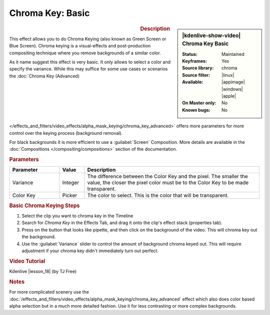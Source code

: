 .. meta::

   :description: Kdenlive Video Effects - Chroma Key Basic
   :keywords: KDE, Kdenlive, video editor, help, learn, easy, effects, filter, video effects, alpha, chroma key, greenscreen, bluescreen, keying

.. metadata-placeholder

   :authors: - Claus Christensen
             - Yuri Chornoivan
             - Ttguy (https://userbase.kde.org/User:Ttguy)
             - Bushuev (https://userbase.kde.org/User:Bushuev)
             - TheMickyRosen-Left (https://userbase.kde.org/User:TheMickyRosen-Left)
             - Bernd Jordan (https://discuss.kde.org/u/berndmj)

   :license: Creative Commons License SA 4.0


.. |lesson_18| raw:: html

   <a href="https://youtu.be/bMwbffYIS40" target="_blank">Lesson 18 'Chroma Key and Green Screen'</a>


Chroma Key: Basic
=================

.. figure:: /images/effects_and_compositions/effects-chroma_key_basic-2504.webp
   :width: 365px
   :figwidth: 365px
   :align: left
   :alt: Color_selection_effect

.. sidebar:: |kdenlive-show-video| Chroma Key Basic

   :**Status**:
      Maintained
   :**Keyframes**:
      Yes
   :**Source library**:
      
   :**Source filter**:
      chroma
   :**Available**:
      |linux| |appimage| |windows| |apple|
   :**On Master only**:
      No
   :**Known bugs**:
      No

.. rst-class:: clear-both


.. rubric:: Description

This effect allows you to do Chroma Keying (also known as Green Screen or Blue Screen). Chroma keying is a visual-effects and post-production compositing technique where you remove backgrounds of a similar color.

As it name suggest this effect is very basic. It only allows to select a color and specify the variance. While this may suffice for some use cases or scenarios the :doc:`Chroma Key (Advanced) </effects_and_filters/video_effects/alpha_mask_keying/chroma_key_advanced>` offers more parameters for more control over the keying process (background removal).

For black backgrounds it is more efficient to use a :guilabel:`Screen` Composition. More details are available in the :doc:`Compositions </compositing/compositions>` section of the documentation.


.. rubric:: Parameters

.. list-table::
   :header-rows: 1
   :width: 100%
   :widths: 20 10 70
   :class: table-wrap

   * - Parameter
     - Value
     - Description
   * - Variance
     - Integer
     - The difference between the Color Key and the pixel. The smaller the value, the closer the pixel color must be to the Color Key to be made transparent.
   * - Color Key
     - Picker
     - The color to select. This is the color that will be transparent.


.. rubric:: Basic Chroma Keying Steps

1. Select the clip you want to chroma key in the Timeline

2. Search for *Chroma Key* in the Effects Tab, and drag it onto the clip's effect stack (properties tab).

3. Press on the button that looks like pipette, and then click on the background of the video. This will chroma key out the background.

4. Use the :guilabel:`Variance` slider to control the amount of background chroma keyed out. This will require adjustment if your chroma key didn't immediately turn out perfect.


.. rubric:: Video Tutorial

Kdenlive |lesson_18| (by TJ Free)


.. rubric:: Notes

For more complicated scenery use the :doc:`/effects_and_filters/video_effects/alpha_mask_keying/chroma_key_advanced` effect which also does color based alpha selection but in a much more detailed fashion. Use it for less contrasting or more complex backgrounds.

.. seealso:: :doc:`/effects_and_filters/video_effects/alpha_mask_keying/rotoscoping` effect. Rotoscoping is where you manually draw a region and everything outside/inside that region will disappear. This is useful for backgrounds with multiple different colors.

.. seealso:: :doc:`/effects_and_filters/video_effects/alpha_mask_keying/key_spill_mop_up` effect. It can be used to improve the edges of the Chroma Key effect when edge problems occur that are caused by "key spill". Key spill is when the color of the screen used for color keying spills onto the subject due to light reflection.

